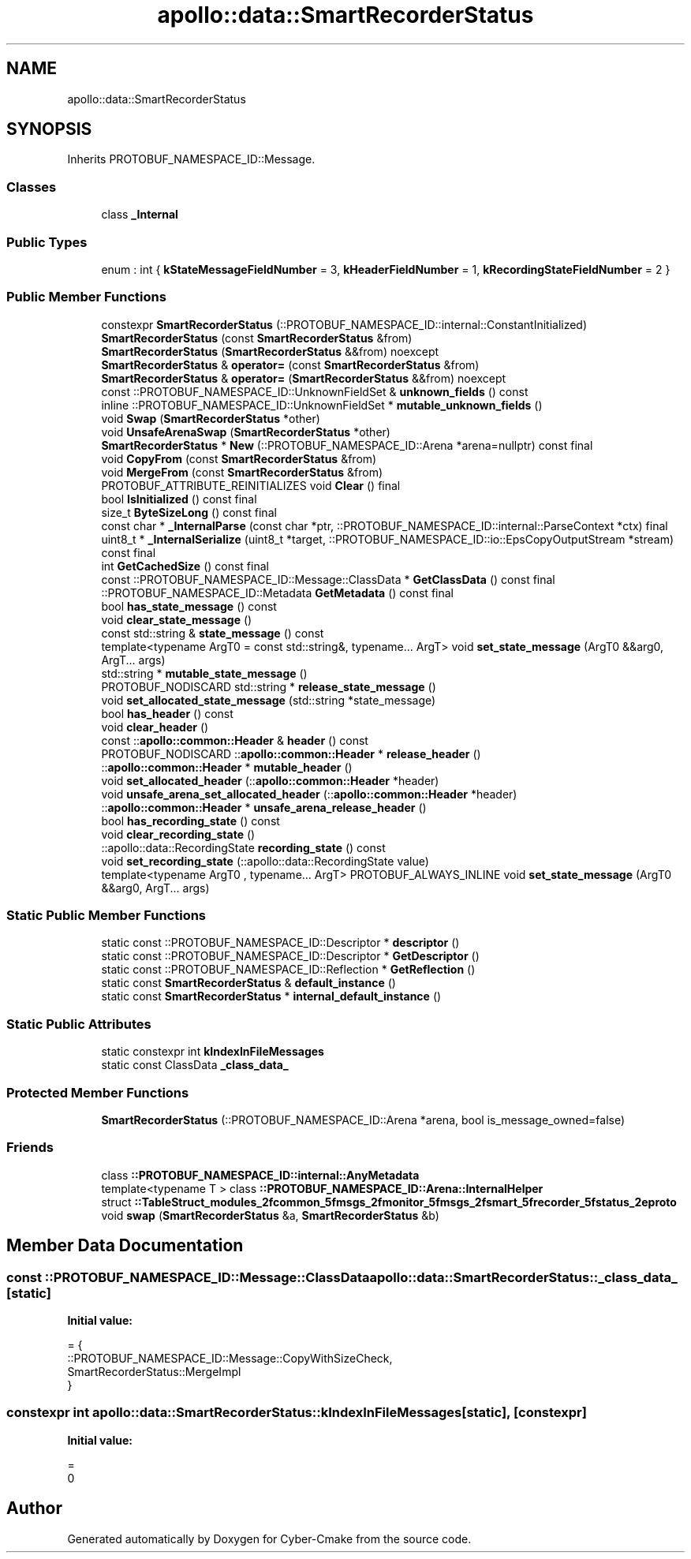 .TH "apollo::data::SmartRecorderStatus" 3 "Sun Sep 3 2023" "Version 8.0" "Cyber-Cmake" \" -*- nroff -*-
.ad l
.nh
.SH NAME
apollo::data::SmartRecorderStatus
.SH SYNOPSIS
.br
.PP
.PP
Inherits PROTOBUF_NAMESPACE_ID::Message\&.
.SS "Classes"

.in +1c
.ti -1c
.RI "class \fB_Internal\fP"
.br
.in -1c
.SS "Public Types"

.in +1c
.ti -1c
.RI "enum : int { \fBkStateMessageFieldNumber\fP = 3, \fBkHeaderFieldNumber\fP = 1, \fBkRecordingStateFieldNumber\fP = 2 }"
.br
.in -1c
.SS "Public Member Functions"

.in +1c
.ti -1c
.RI "constexpr \fBSmartRecorderStatus\fP (::PROTOBUF_NAMESPACE_ID::internal::ConstantInitialized)"
.br
.ti -1c
.RI "\fBSmartRecorderStatus\fP (const \fBSmartRecorderStatus\fP &from)"
.br
.ti -1c
.RI "\fBSmartRecorderStatus\fP (\fBSmartRecorderStatus\fP &&from) noexcept"
.br
.ti -1c
.RI "\fBSmartRecorderStatus\fP & \fBoperator=\fP (const \fBSmartRecorderStatus\fP &from)"
.br
.ti -1c
.RI "\fBSmartRecorderStatus\fP & \fBoperator=\fP (\fBSmartRecorderStatus\fP &&from) noexcept"
.br
.ti -1c
.RI "const ::PROTOBUF_NAMESPACE_ID::UnknownFieldSet & \fBunknown_fields\fP () const"
.br
.ti -1c
.RI "inline ::PROTOBUF_NAMESPACE_ID::UnknownFieldSet * \fBmutable_unknown_fields\fP ()"
.br
.ti -1c
.RI "void \fBSwap\fP (\fBSmartRecorderStatus\fP *other)"
.br
.ti -1c
.RI "void \fBUnsafeArenaSwap\fP (\fBSmartRecorderStatus\fP *other)"
.br
.ti -1c
.RI "\fBSmartRecorderStatus\fP * \fBNew\fP (::PROTOBUF_NAMESPACE_ID::Arena *arena=nullptr) const final"
.br
.ti -1c
.RI "void \fBCopyFrom\fP (const \fBSmartRecorderStatus\fP &from)"
.br
.ti -1c
.RI "void \fBMergeFrom\fP (const \fBSmartRecorderStatus\fP &from)"
.br
.ti -1c
.RI "PROTOBUF_ATTRIBUTE_REINITIALIZES void \fBClear\fP () final"
.br
.ti -1c
.RI "bool \fBIsInitialized\fP () const final"
.br
.ti -1c
.RI "size_t \fBByteSizeLong\fP () const final"
.br
.ti -1c
.RI "const char * \fB_InternalParse\fP (const char *ptr, ::PROTOBUF_NAMESPACE_ID::internal::ParseContext *ctx) final"
.br
.ti -1c
.RI "uint8_t * \fB_InternalSerialize\fP (uint8_t *target, ::PROTOBUF_NAMESPACE_ID::io::EpsCopyOutputStream *stream) const final"
.br
.ti -1c
.RI "int \fBGetCachedSize\fP () const final"
.br
.ti -1c
.RI "const ::PROTOBUF_NAMESPACE_ID::Message::ClassData * \fBGetClassData\fP () const final"
.br
.ti -1c
.RI "::PROTOBUF_NAMESPACE_ID::Metadata \fBGetMetadata\fP () const final"
.br
.ti -1c
.RI "bool \fBhas_state_message\fP () const"
.br
.ti -1c
.RI "void \fBclear_state_message\fP ()"
.br
.ti -1c
.RI "const std::string & \fBstate_message\fP () const"
.br
.ti -1c
.RI "template<typename ArgT0  = const std::string&, typename\&.\&.\&. ArgT> void \fBset_state_message\fP (ArgT0 &&arg0, ArgT\&.\&.\&. args)"
.br
.ti -1c
.RI "std::string * \fBmutable_state_message\fP ()"
.br
.ti -1c
.RI "PROTOBUF_NODISCARD std::string * \fBrelease_state_message\fP ()"
.br
.ti -1c
.RI "void \fBset_allocated_state_message\fP (std::string *state_message)"
.br
.ti -1c
.RI "bool \fBhas_header\fP () const"
.br
.ti -1c
.RI "void \fBclear_header\fP ()"
.br
.ti -1c
.RI "const ::\fBapollo::common::Header\fP & \fBheader\fP () const"
.br
.ti -1c
.RI "PROTOBUF_NODISCARD ::\fBapollo::common::Header\fP * \fBrelease_header\fP ()"
.br
.ti -1c
.RI "::\fBapollo::common::Header\fP * \fBmutable_header\fP ()"
.br
.ti -1c
.RI "void \fBset_allocated_header\fP (::\fBapollo::common::Header\fP *header)"
.br
.ti -1c
.RI "void \fBunsafe_arena_set_allocated_header\fP (::\fBapollo::common::Header\fP *header)"
.br
.ti -1c
.RI "::\fBapollo::common::Header\fP * \fBunsafe_arena_release_header\fP ()"
.br
.ti -1c
.RI "bool \fBhas_recording_state\fP () const"
.br
.ti -1c
.RI "void \fBclear_recording_state\fP ()"
.br
.ti -1c
.RI "::apollo::data::RecordingState \fBrecording_state\fP () const"
.br
.ti -1c
.RI "void \fBset_recording_state\fP (::apollo::data::RecordingState value)"
.br
.ti -1c
.RI "template<typename ArgT0 , typename\&.\&.\&. ArgT> PROTOBUF_ALWAYS_INLINE void \fBset_state_message\fP (ArgT0 &&arg0, ArgT\&.\&.\&. args)"
.br
.in -1c
.SS "Static Public Member Functions"

.in +1c
.ti -1c
.RI "static const ::PROTOBUF_NAMESPACE_ID::Descriptor * \fBdescriptor\fP ()"
.br
.ti -1c
.RI "static const ::PROTOBUF_NAMESPACE_ID::Descriptor * \fBGetDescriptor\fP ()"
.br
.ti -1c
.RI "static const ::PROTOBUF_NAMESPACE_ID::Reflection * \fBGetReflection\fP ()"
.br
.ti -1c
.RI "static const \fBSmartRecorderStatus\fP & \fBdefault_instance\fP ()"
.br
.ti -1c
.RI "static const \fBSmartRecorderStatus\fP * \fBinternal_default_instance\fP ()"
.br
.in -1c
.SS "Static Public Attributes"

.in +1c
.ti -1c
.RI "static constexpr int \fBkIndexInFileMessages\fP"
.br
.ti -1c
.RI "static const ClassData \fB_class_data_\fP"
.br
.in -1c
.SS "Protected Member Functions"

.in +1c
.ti -1c
.RI "\fBSmartRecorderStatus\fP (::PROTOBUF_NAMESPACE_ID::Arena *arena, bool is_message_owned=false)"
.br
.in -1c
.SS "Friends"

.in +1c
.ti -1c
.RI "class \fB::PROTOBUF_NAMESPACE_ID::internal::AnyMetadata\fP"
.br
.ti -1c
.RI "template<typename T > class \fB::PROTOBUF_NAMESPACE_ID::Arena::InternalHelper\fP"
.br
.ti -1c
.RI "struct \fB::TableStruct_modules_2fcommon_5fmsgs_2fmonitor_5fmsgs_2fsmart_5frecorder_5fstatus_2eproto\fP"
.br
.ti -1c
.RI "void \fBswap\fP (\fBSmartRecorderStatus\fP &a, \fBSmartRecorderStatus\fP &b)"
.br
.in -1c
.SH "Member Data Documentation"
.PP 
.SS "const ::PROTOBUF_NAMESPACE_ID::Message::ClassData apollo::data::SmartRecorderStatus::_class_data_\fC [static]\fP"
\fBInitial value:\fP
.PP
.nf
= {
    ::PROTOBUF_NAMESPACE_ID::Message::CopyWithSizeCheck,
    SmartRecorderStatus::MergeImpl
}
.fi
.SS "constexpr int apollo::data::SmartRecorderStatus::kIndexInFileMessages\fC [static]\fP, \fC [constexpr]\fP"
\fBInitial value:\fP
.PP
.nf
=
    0
.fi


.SH "Author"
.PP 
Generated automatically by Doxygen for Cyber-Cmake from the source code\&.
